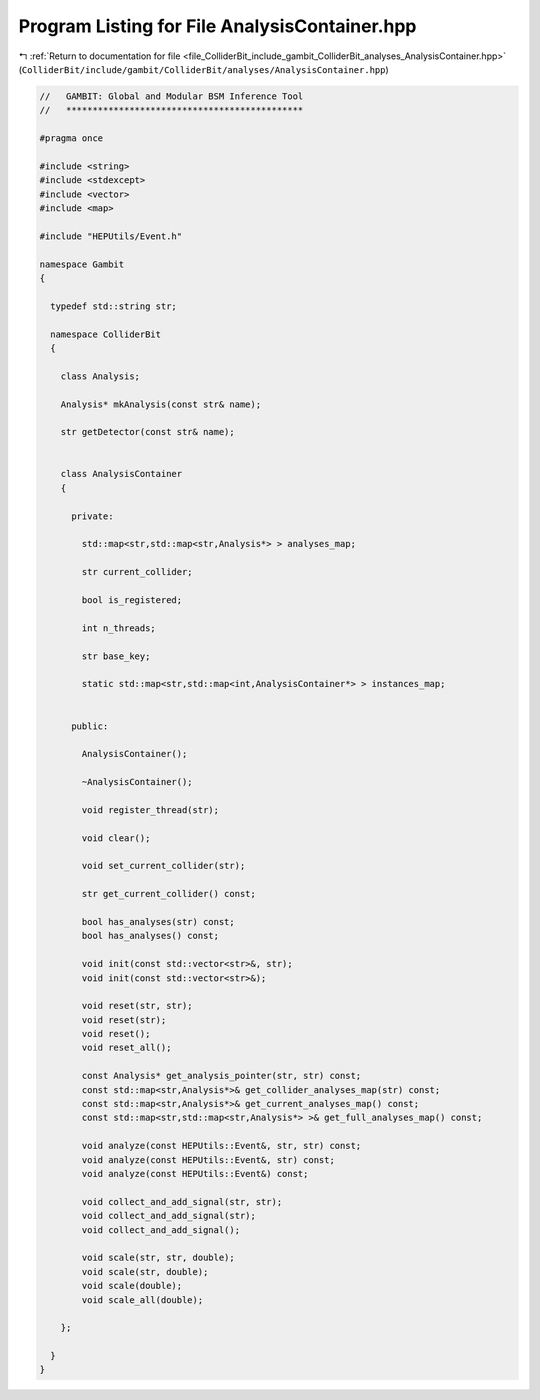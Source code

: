 
.. _program_listing_file_ColliderBit_include_gambit_ColliderBit_analyses_AnalysisContainer.hpp:

Program Listing for File AnalysisContainer.hpp
==============================================

|exhale_lsh| :ref:`Return to documentation for file <file_ColliderBit_include_gambit_ColliderBit_analyses_AnalysisContainer.hpp>` (``ColliderBit/include/gambit/ColliderBit/analyses/AnalysisContainer.hpp``)

.. |exhale_lsh| unicode:: U+021B0 .. UPWARDS ARROW WITH TIP LEFTWARDS

.. code-block:: cpp

   //   GAMBIT: Global and Modular BSM Inference Tool
   //   *********************************************
   
   #pragma once
   
   #include <string>
   #include <stdexcept>
   #include <vector>
   #include <map>
   
   #include "HEPUtils/Event.h"
   
   namespace Gambit
   {
   
     typedef std::string str;
   
     namespace ColliderBit
     {
   
       class Analysis;
   
       Analysis* mkAnalysis(const str& name);
   
       str getDetector(const str& name);
   
   
       class AnalysisContainer
       {
   
         private:
   
           std::map<str,std::map<str,Analysis*> > analyses_map;
   
           str current_collider;
   
           bool is_registered;
   
           int n_threads;
   
           str base_key;
   
           static std::map<str,std::map<int,AnalysisContainer*> > instances_map;
   
   
         public:
   
           AnalysisContainer();
   
           ~AnalysisContainer();
   
           void register_thread(str);
   
           void clear();
   
           void set_current_collider(str);
   
           str get_current_collider() const;
   
           bool has_analyses(str) const;
           bool has_analyses() const;
   
           void init(const std::vector<str>&, str);
           void init(const std::vector<str>&);
   
           void reset(str, str);
           void reset(str);
           void reset();
           void reset_all();
   
           const Analysis* get_analysis_pointer(str, str) const;
           const std::map<str,Analysis*>& get_collider_analyses_map(str) const;
           const std::map<str,Analysis*>& get_current_analyses_map() const;
           const std::map<str,std::map<str,Analysis*> >& get_full_analyses_map() const;
   
           void analyze(const HEPUtils::Event&, str, str) const;
           void analyze(const HEPUtils::Event&, str) const;
           void analyze(const HEPUtils::Event&) const;
   
           void collect_and_add_signal(str, str);
           void collect_and_add_signal(str);
           void collect_and_add_signal();
   
           void scale(str, str, double);
           void scale(str, double);
           void scale(double);
           void scale_all(double);
   
       };
   
     }
   }
